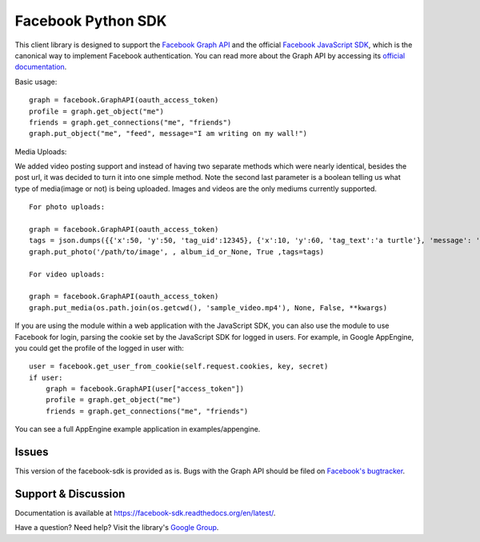===================
Facebook Python SDK
===================

This client library is designed to support the `Facebook Graph API`_ and the
official `Facebook JavaScript SDK`_, which is the canonical way to implement
Facebook authentication. You can read more about the Graph API by accessing its
`official documentation`_.

.. _Facebook Graph API: https://developers.facebook.com/docs/reference/api/
.. _Facebook JavaScript SDK: https://developers.facebook.com/docs/reference/javascript/
.. _official documentation: https://developers.facebook.com/docs/reference/api/

Basic usage:

::

    graph = facebook.GraphAPI(oauth_access_token)
    profile = graph.get_object("me")
    friends = graph.get_connections("me", "friends")
    graph.put_object("me", "feed", message="I am writing on my wall!")

Media Uploads:

We added video posting support and instead of having two separate methods which were nearly identical, besides the post url, 
it was decided to turn it into one simple method. Note the second last parameter is a boolean telling us what type of media(image or not) is being uploaded. 
Images and videos are the only mediums currently supported.

::

    For photo uploads:

    graph = facebook.GraphAPI(oauth_access_token)
    tags = json.dumps({{'x':50, 'y':50, 'tag_uid':12345}, {'x':10, 'y':60, 'tag_text':'a turtle'}, 'message': 'Look at this cool photo!'})
    graph.put_photo('/path/to/image', , album_id_or_None, True ,tags=tags)

    For video uploads:

    graph = facebook.GraphAPI(oauth_access_token)
    graph.put_media(os.path.join(os.getcwd(), 'sample_video.mp4'), None, False, **kwargs)


If you are using the module within a web application with the JavaScript SDK,
you can also use the module to use Facebook for login, parsing the cookie set
by the JavaScript SDK for logged in users. For example, in Google AppEngine,
you could get the profile of the logged in user with:

::

    user = facebook.get_user_from_cookie(self.request.cookies, key, secret)
    if user:
        graph = facebook.GraphAPI(user["access_token"])
        profile = graph.get_object("me")
        friends = graph.get_connections("me", "friends")


You can see a full AppEngine example application in examples/appengine.

Issues
======

This version of the facebook-sdk is provided as is. Bugs with the Graph API should be filed on `Facebook's
bugtracker`_.

.. _Facebook's bugtracker: https://developers.facebook.com/bugs/


Support & Discussion
====================

Documentation is available at https://facebook-sdk.readthedocs.org/en/latest/.

Have a question? Need help? Visit the library's `Google Group`_.

.. _Google Group: https://groups.google.com/group/pythonforfacebook
